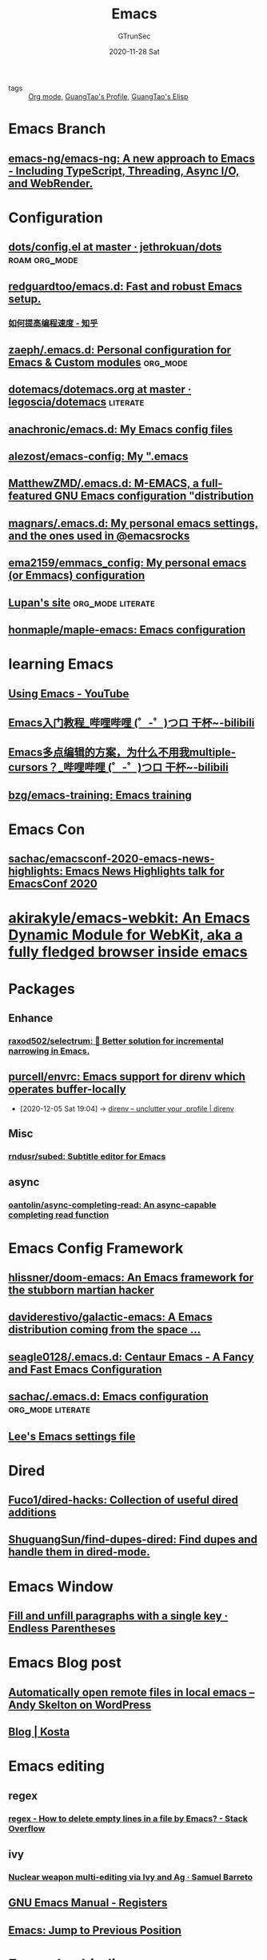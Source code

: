 #+TITLE: Emacs
#+AUTHOR: GTrunSec
#+EMAIL: gtrunsec@hardenedlinux.org
#+DATE: 2020-11-28 Sat


#+OPTIONS:   H:3 num:t toc:t \n:nil @:t ::t |:t ^:nil -:t f:t *:t <:t

#+TAGS: doom(d) roam(r) org_mode(o) literate(l)

- tags :: [[file:org_mode.org][Org mode]], [[file:~/Dropbox/org-notes/braindump/guangtao/guangtao's_profile.org][GuangTao's Profile]], [[file:../programming/guangtao's_elisp.org][GuangTao's Elisp]]


* Emacs Branch

** [[https://github.com/emacs-ng/emacs-ng][emacs-ng/emacs-ng: A new approach to Emacs - Including TypeScript, Threading, Async I/O, and WebRender.]]

* Configuration
** [[https://github.com/jethrokuan/dots/blob/master/.doom.d/config.el][dots/config.el at master · jethrokuan/dots]] :roam:org_mode:
** [[https://github.com/redguardtoo/emacs.d][redguardtoo/emacs.d: Fast and robust Emacs setup.]]
*** [[https://zhuanlan.zhihu.com/c_1116711987706478592][如何提高编程速度 - 知乎]]
** [[https://github.com/zaeph/.emacs.d][zaeph/.emacs.d: Personal configuration for Emacs & Custom modules]] :org_mode:
** [[https://github.com/legoscia/dotemacs/blob/master/dotemacs.org][dotemacs/dotemacs.org at master · legoscia/dotemacs]] :literate:
** [[https://github.com/anachronic/emacs.d][anachronic/emacs.d: My Emacs config files]]
** [[https://github.com/alezost/emacs-config][alezost/emacs-config: My ".emacs]]
** [[https://github.com/MatthewZMD/.emacs.d][MatthewZMD/.emacs.d: M-EMACS, a full-featured GNU Emacs configuration "distribution]]
** [[https://github.com/magnars/.emacs.d][magnars/.emacs.d: My personal emacs settings, and the ones used in @emacsrocks]]
** [[https://github.com/ema2159/emmacs_config][ema2159/emmacs_config: My personal emacs (or Emmacs) configuration]]
** [[https://lupan.pl/dotemacs/][Lupan's site]] :org_mode:literate:
** [[https://github.com/honmaple/maple-emacs][honmaple/maple-emacs: Emacs configuration]]
* learning Emacs
** [[https://www.youtube.com/playlist?list=PL9KxKa8NpFxIcNQa9js7dQQIHc81b0-Xg][Using Emacs - YouTube]]
** [[https://www.bilibili.com/video/BV1Pz4y1y7p9?p=1&share_medium=android&share_plat=android&share_source=COPY&share_tag=s_i&timestamp=1604203132&unique_k=3l72PN][Emacs入门教程_哔哩哔哩 (゜-゜)つロ 干杯~-bilibili]]
** [[https://www.bilibili.com/video/bv1nv411e7Mq][Emacs多点编辑的方案，为什么不用我multiple-cursors？_哔哩哔哩 (゜-゜)つロ 干杯~-bilibili]]
** [[https://github.com/bzg/emacs-training][bzg/emacs-training: Emacs training]]
* Emacs Con
** [[https://github.com/sachac/emacsconf-2020-emacs-news-highlights][sachac/emacsconf-2020-emacs-news-highlights: Emacs News Highlights talk for EmacsConf 2020]]
* [[https://github.com/akirakyle/emacs-webkit][akirakyle/emacs-webkit: An Emacs Dynamic Module for WebKit, aka a fully fledged browser inside emacs]]
* Packages
** Enhance
*** [[https://github.com/raxod502/selectrum][raxod502/selectrum: 🔔 Better solution for incremental narrowing in Emacs.]]
** [[https://github.com/purcell/envrc][purcell/envrc: Emacs support for direnv which operates buffer-locally]]
:PROPERTIES:
:ID:       c9d9d8a7-2e24-411e-9dea-091e5d7249f1
:END:
 - [2020-12-05 Sat 19:04] -> [[id:c740666b-d8ac-442b-b7f3-e00f0a68af08][direnv – unclutter your .profile | direnv]]
** Misc
*** [[https://github.com/rndusr/subed][rndusr/subed: Subtitle editor for Emacs]]
** async
*** [[https://github.com/oantolin/async-completing-read][oantolin/async-completing-read: An async-capable completing read function]]
* Emacs Config Framework
:PROPERTIES:
:ID:       6a415810-4886-40ae-a438-5830073c12c7
:END:
** [[https://github.com/hlissner/doom-emacs][hlissner/doom-emacs: An Emacs framework for the stubborn martian hacker]]
** [[https://github.com/daviderestivo/galactic-emacs][daviderestivo/galactic-emacs: A Emacs distribution coming from the space ...]]
** [[https://github.com/seagle0128/.emacs.d][seagle0128/.emacs.d: Centaur Emacs - A Fancy and Fast Emacs Configuration]]
** [[https://github.com/sachac/.emacs.d][sachac/.emacs.d: Emacs configuration]] :org_mode:literate:
** [[https://writequit.org/org/settings.html][Lee's Emacs settings file]]
* Dired
** [[https://github.com/Fuco1/dired-hacks][Fuco1/dired-hacks: Collection of useful dired additions]]
** [[https://github.com/ShuguangSun/find-dupes-dired][ShuguangSun/find-dupes-dired: Find dupes and handle them in dired-mode.]]
* Emacs Window
** [[http://endlessparentheses.com/fill-and-unfill-paragraphs-with-a-single-key.html][Fill and unfill paragraphs with a single key · Endless Parentheses]]
* Emacs Blog post
** [[https://andy.wordpress.com/2013/01/03/automatic-emacsclient/][Automatically open remote files in local emacs – Andy Skelton on WordPress]]
** [[http://slumpy.org/blog/][Blog | Kosta]]
* Emacs editing
** regex
*** [[https://stackoverflow.com/questions/26478594/how-to-delete-empty-lines-in-a-file-by-emacs][regex - How to delete empty lines in a file by Emacs? - Stack Overflow]]
** ivy
*** [[https://sam217pa.github.io/2016/09/11/nuclear-power-editing-via-ivy-and-ag/][Nuclear weapon multi-editing via Ivy and Ag · Samuel Barreto]]
** [[http://kirste.userpage.fu-berlin.de/chemnet/use/info/emacs/emacs_14.html#:~:text=Save%20position%20of%20point%20in,point%2Dto%2Dregister%20).&text=Jump%20to%20the%20position%20saved,something%20else%20in%20that%20register.][GNU Emacs Manual - Registers]]
** [[http://ergoemacs.org/emacs/emacs_jump_to_previous_position.html][Emacs: Jump to Previous Position]]
* Emacs keybindings
** [[https://github.com/abo-abo/hydra][abo-abo/hydra: make Emacs bindings that stick around]]
** [[https://github.com/abo-abo/hydra/wiki/Ibuffer][Ibuffer · abo-abo/hydra Wiki]]
** [[https://github.com/mattfidler][mattfidler (Matthew Fidler)]] [ergo]
** [[https://github.com/DogLooksGood/meow][DogLooksGood/meow: modular Emacs on wish]]
* Emacs Modeline
** [[https://github.com/tarsius/moody][tarsius/moody: Tabs and ribbons for the mode-line]]
** [[https://www.masteringemacs.org/article/hiding-replacing-modeline-strings][Hiding and replacing modeline strings with clean-mode-line - Mastering Emacs]]
* Emacs Bookmark
:PROPERTIES:
:ID:       de609125-3bdf-4f7d-bbf9-6d651d3683c3
:BRAIN_PARENTS: 3f5d16e6-fc4c-4cd8-9630-4b25b13ab014
:END:
** [[https://www.emacswiki.org/emacs/BookmarkPlus][EmacsWiki: Bookmark Plus]]
** [[https://github.com/minad/bookmark-view][minad/bookmark-view]]
* Emacs shell
** [[http://www.howardism.org/Technical/Emacs/eshell-present.html?from=timeline&isappinstalled=0][Presenting the Eshell]]
** [[https://github.com/spudlyo/clipetty][spudlyo/clipetty: Manipulate the system (clip)board with (e)macs from a (tty)]]
* Emacs auctex
** [[https://tex.stackexchange.com/questions/180637/my-pdf-is-not-shown-in-skim-unless-the-application-is-already-running][auctex - My PDF is not shown in Skim unless the application is already running - TeX - LaTeX Stack Exchange]]
** [[https://stackoverflow.com/questions/18603645/how-to-open-a-pdf-with-skim-using-start-process-so-that-it-has-focus][emacs - How to open a *.pdf with Skim using start-process so that it has focus - Stack Overflow]]
* Emacs [[https://docs.projectile.mx/projectile/index.html][Projectile :: Projectile]]
* [[http://pragmaticemacs.com/emacs/multiple-cursors/][pragmaticemacs.com/emacs/multiple-cursors/]]
* Emacs Comppany
** [[http://sixty-north.com/blog/writing-the-simplest-emacs-company-mode-backend][Good With Computers]]
* Emacs PDF
** [[https://github.com/dalanicolai/pdf-continuous-scroll-mode.el][dalanicolai/pdf-continuous-scroll-mode.el: A minor mode for Emacs that implements a two-buffer hack to provide continuous scrolling in pdf-tools]]
** [[https://github.com/dalanicolai/pymupdf-mode.el][dalanicolai/pymupdf-mode.el: Extend pdf-tools annotation capabilities via pymupdf]]
* Emacs Rocks
** [[https://www.youtube.com/c/200ok-ch/videos][Alain M. Lafon - YouTube]]
* Emacs to Nix
** [[https://github.com/deepfire/em][deepfire/em: As somewhat minimal, somewhat practical, somewhat sensible Nix-packaged Emacs bundle.]]
